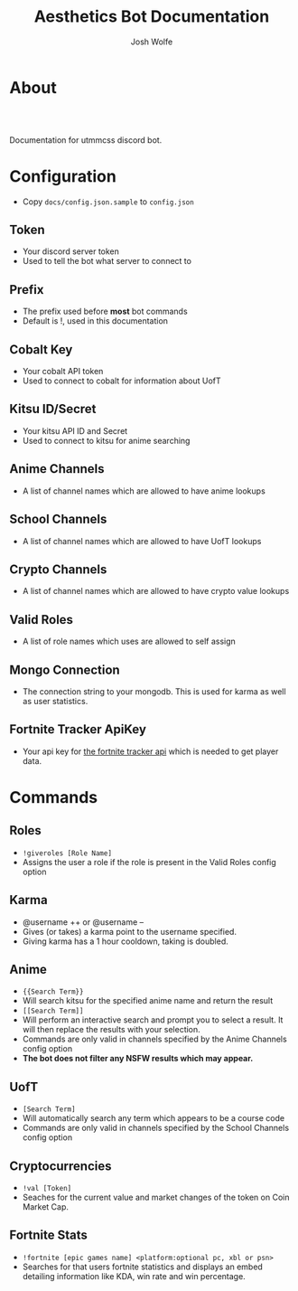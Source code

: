 * About
#+TITLE: Aesthetics Bot Documentation
#+AUTHOR: Josh Wolfe
#+HTML_HEAD: <link rel="stylesheet" type="text/css" href="https://www.pirilampo.org/styles/readtheorg/css/htmlize.css"/>
#+HTML_HEAD: <link rel="stylesheet" type="text/css" href="readtheorg.css"/>
#+HTML_HEAD: <script src="https://ajax.googleapis.com/ajax/libs/jquery/2.1.3/jquery.min.js"></script>
#+HTML_HEAD: <script src="https://maxcdn.bootstrapcdn.com/bootstrap/3.3.4/js/bootstrap.min.js"></script>
#+HTML_HEAD: <script type="text/javascript" src="https://www.pirilampo.org/styles/lib/js/jquery.stickytableheaders.min.js"></script>
#+HTML_HEAD: <script type="text/javascript" src="https://www.pirilampo.org/styles/readtheorg/js/readtheorg.js"></script>
#+LATEX_HEADER: \usepackage[margin=0.7in]{geometry}
#+HTML: <a href="https://travis-ci.org/utmmcss/aesthetics-bot"><img style="width:90px" src="https://travis-ci.org/utmmcss/aesthetics-bot.svg?branch=master" alt="Build Status"/></a><br><br>

Documentation for utmmcss discord bot.

* Configuration
  - Copy =docs/config.json.sample= to =config.json=
** Token
   - Your discord server token
   - Used to tell the bot what server to connect to
** Prefix
   - The prefix used before *most* bot commands
   - Default is !, used in this documentation
** Cobalt Key
   - Your cobalt API token
   - Used to connect to cobalt for information about UofT
** Kitsu ID/Secret
   - Your kitsu API ID and Secret
   - Used to connect to kitsu for anime searching
** Anime Channels
   - A list of channel names which are allowed to have anime lookups
** School Channels
   - A list of channel names which are allowed to have UofT lookups
** Crypto Channels
   - A list of channel names which are allowed to have crypto value lookups
** Valid Roles
   - A list of role names which uses are allowed to self assign
** Mongo Connection
   - The connection string to your mongodb. This is used for karma as well as user statistics.
** Fortnite Tracker ApiKey
   - Your api key for [[https://fortnitetracker.com/site-api][the fortnite tracker api]] which is needed to get player data.

* Commands
** Roles
   - =!giveroles [Role Name]=
   - Assigns the user a role if the role is present in the Valid Roles config option

** Karma
   - @username ++ or @username --
   - Gives (or takes) a karma point to the username specified.
   - Giving karma has a 1 hour cooldown, taking is doubled.

** Anime
   - ={{Search Term}}= 
   - Will search kitsu for the specified anime name and return the result
   - =[[Search Term]]=
   - Will perform an interactive search and prompt you to select a result. It will then replace the results with your selection.
   - Commands are only valid in channels specified by the Anime Channels config option
   - *The bot does not filter any NSFW results which may appear.*

** UofT
   - =[Search Term]=
   - Will automatically search any term which appears to be a course code
   - Commands are only valid in channels specified by the School Channels config option

** Cryptocurrencies
   - =!val [Token]=
   - Seaches for the current value and market changes of the token on Coin Market Cap.

** Fortnite Stats
   - =!fortnite [epic games name] <platform:optional pc, xbl or psn>=
   - Searches for that users fortnite statistics and displays an embed detailing information like KDA, win rate and win percentage.
